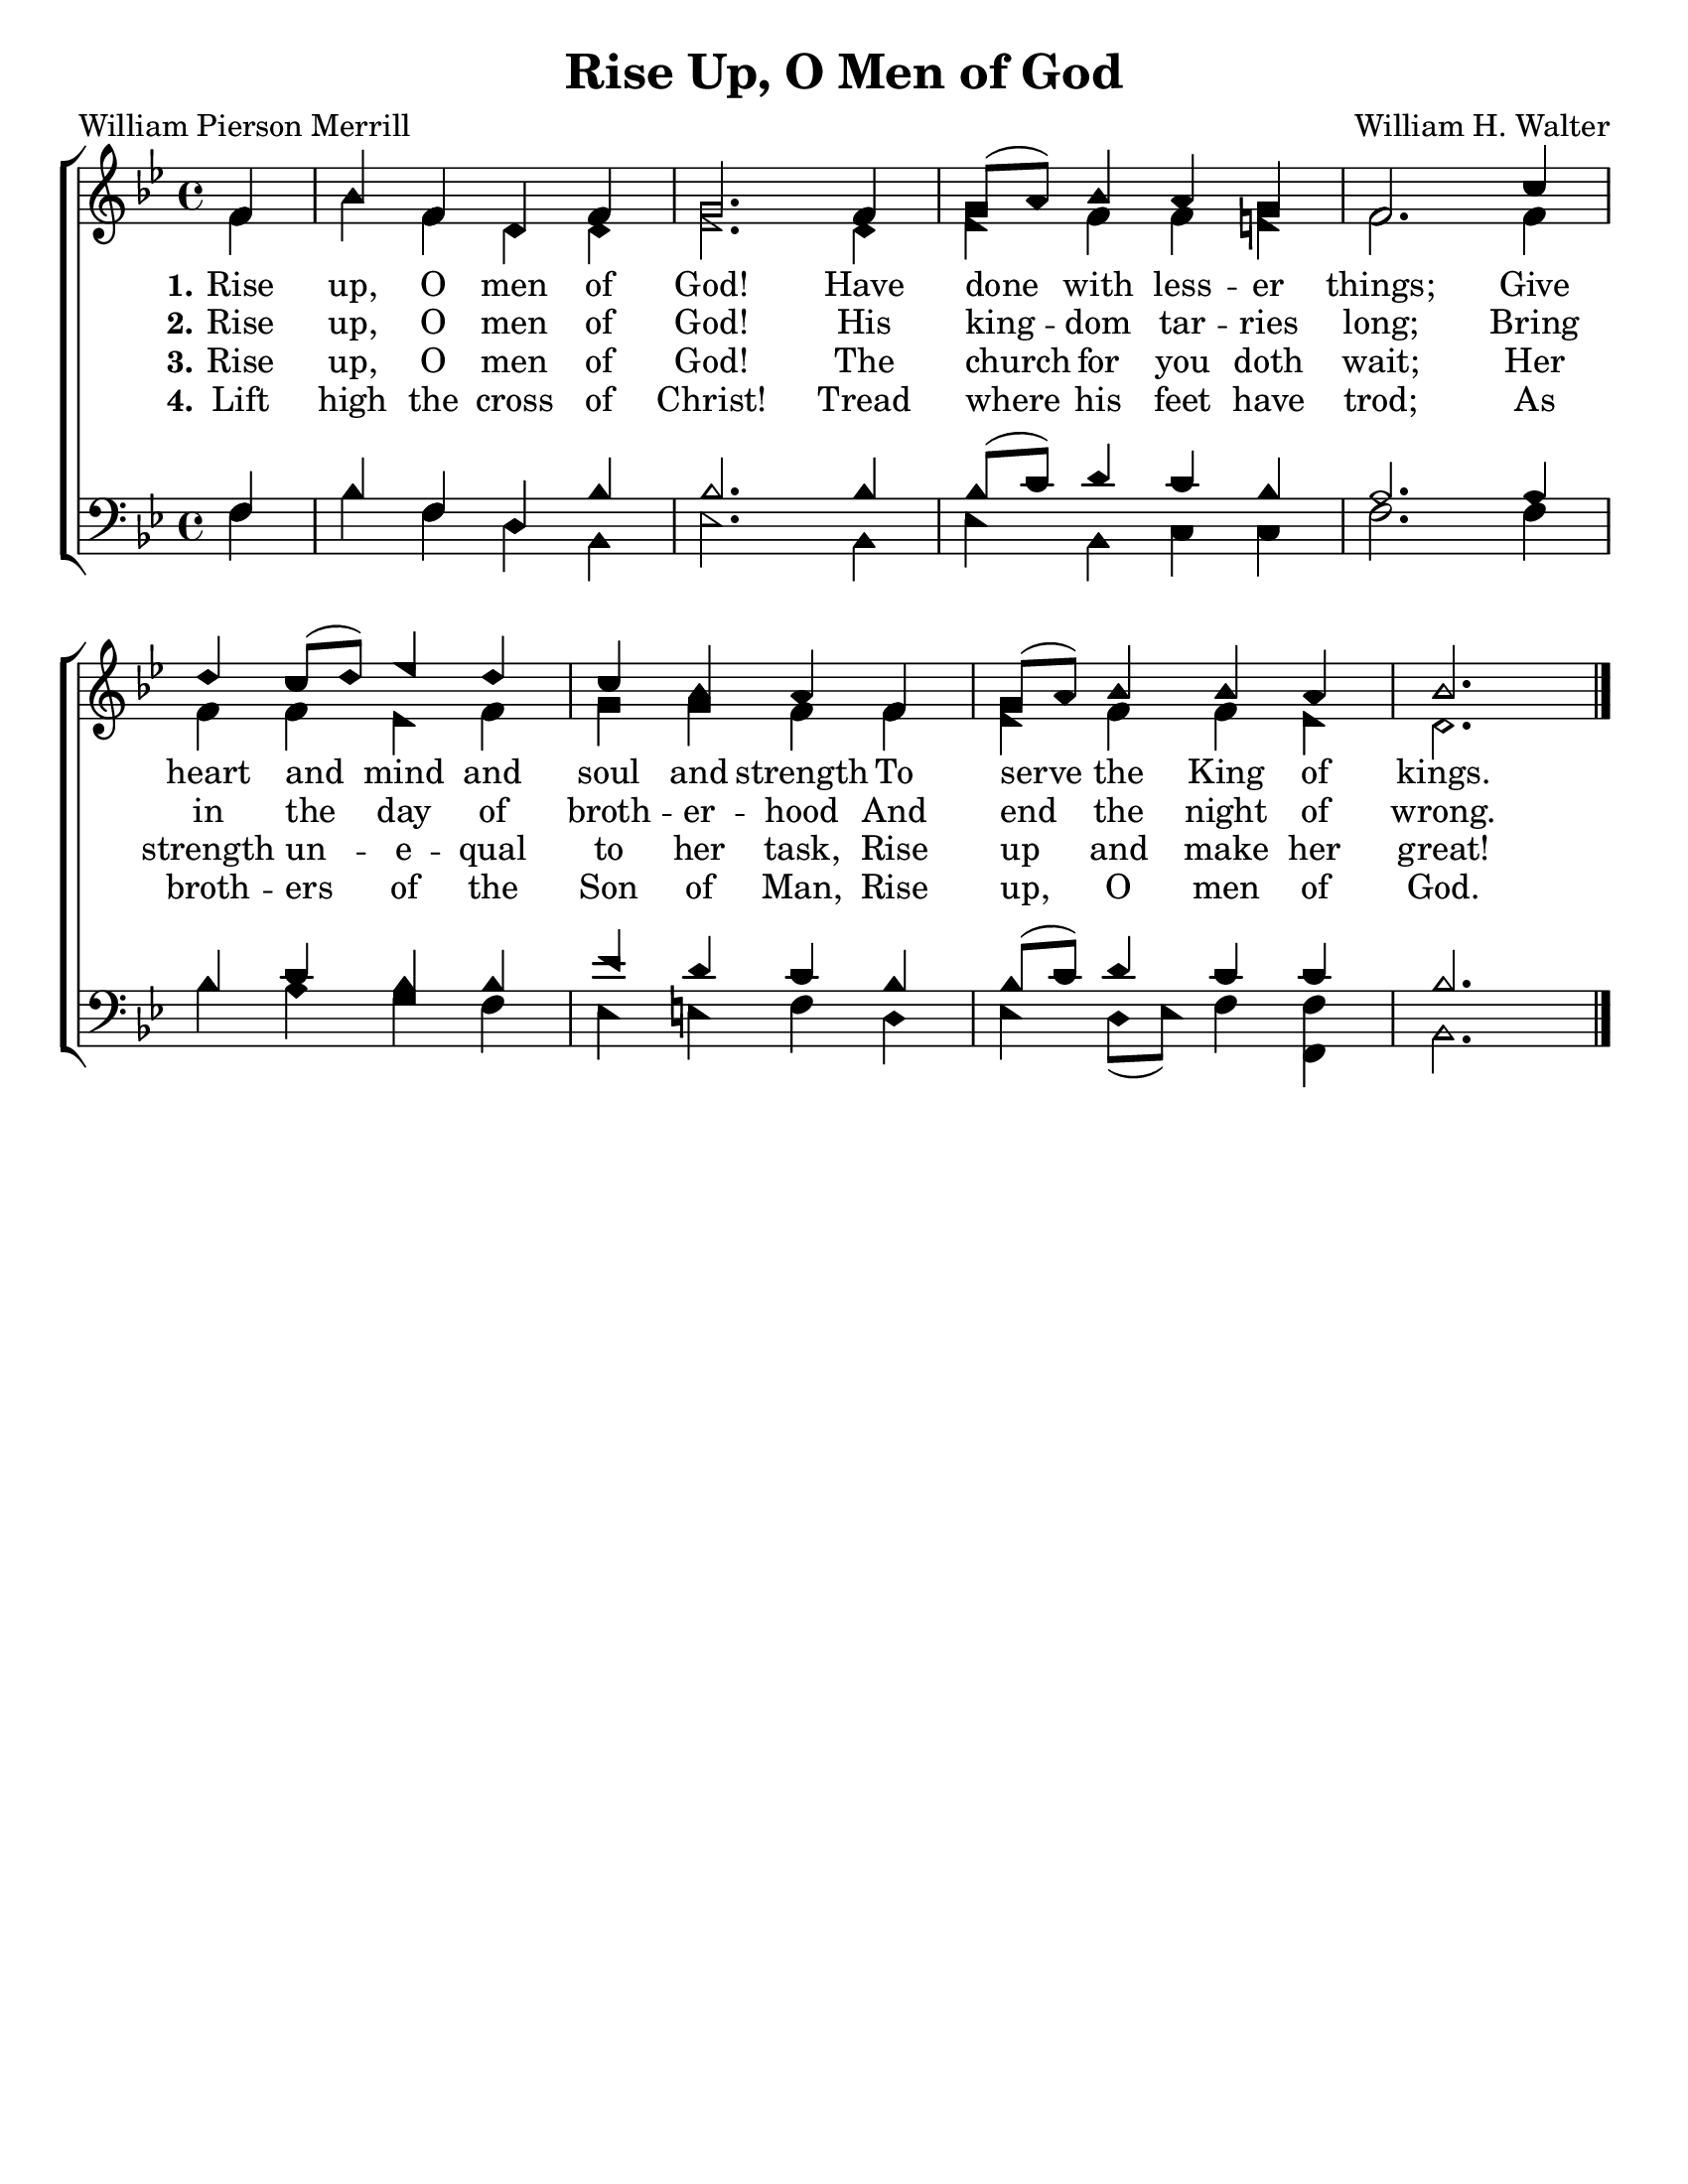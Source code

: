 \version "2.18.2"

\header {
 	title = "Rise Up, O Men of God"
 	composer = "William H. Walter"
 	poet = "William Pierson Merrill"
	%meter = ""
	%copyright = \markup { "Copyright" \char ##x00A9 "1988 by Rob Ritter" }
	tagline = ""
}


\paper {
	#(set-paper-size "letter")
	indent = 0
  	%page-count = #1
	print-page-number = "false"
}


global = {
 	\key bes \major
 	\time 4/4
	\aikenHeads
  	\huge
	\set Timing.beamExceptions = #'()
	\set Timing.baseMoment = #(ly:make-moment 1/4)
	\set Timing.beatStructure = #'(1 1 1 1)
  	\override Score.BarNumber.break-visibility = ##(#f #f #f)
 	\set Staff.midiMaximumVolume = #1.0
 	\partial 4
}


lead = {
	\set Staff.midiMinimumVolume = #3.0
}


soprano = \relative c'' {
 	\global
	f,4 bes f d f g2.
	f4 g8( a) bes4 a g f2.
	c'4 d c8( d) ees4 d c bes a
	f g8( a) bes4 bes a bes2. \bar "|."
}


alto = \relative c' {
	\global
	f4 bes f d d ees2.
	d4 ees f f e f2.
	f4 f f ees f g g f
	f ees f f ees d2.
}


tenor = \relative c' {
	\global
	\clef "bass"
	f,4 bes f d bes' bes2.
	bes4 bes8( c) d4 c bes a2.
	a4 bes c bes bes ees d c
	bes bes8( c) d4 c c bes2.
}


bass = \relative c {
	\global
	\clef "bass"
	f4 bes f d bes ees2.
	bes4 ees bes c c f2.
	f4 bes a g f ees e f
	d ees d8( ees) f4 <f f,> bes,2.
}


% Some useful characters: – — “ ” ‘ ’


verseOne = \lyricmode {
	\set stanza = "1."
	Rise up, O men of God!
	Have done with less -- er things;
	Give heart and mind and soul and strength
	To serve the King of kings.
}


verseTwo = \lyricmode {
	\set stanza = "2."
	Rise up, O men of God!
	His king -- dom tar -- ries long;
	Bring in the day of broth -- er -- hood
	And end the night of wrong.
}


verseThree = \lyricmode {
	\set stanza = "3."
	Rise up, O men of God!
	The church for you doth wait;
	Her strength un -- e -- qual to her task,
	Rise up and make her great!
}


verseFour = \lyricmode {
	\set stanza = "4."
	Lift high the cross of Christ!
	Tread where his feet have trod;
	As broth -- ers of the Son of Man,
	Rise up, O men of God.
}


\score{
	\new ChoirStaff <<
		\new Staff \with {midiInstrument = #"acoustic grand"} <<
			\new Voice = "soprano" {\voiceOne \soprano}
			\new Voice = "alto" {\voiceTwo \alto}
		>>
		
		\new Lyrics {
			\lyricsto "soprano" \verseOne
		}
		\new Lyrics {
			\lyricsto "soprano" \verseTwo
		}
		\new Lyrics {
			\lyricsto "soprano" \verseThree
		}
		\new Lyrics {
			\lyricsto "soprano" \verseFour
		}
		
		\new Staff  \with {midiInstrument = #"acoustic grand"}<<
			\new Voice = "tenor" {\voiceThree \tenor}
			\new Voice = "bass" {\voiceFour \bass}
		>>
		
	>>
	
	\layout{}
	\midi{
		\tempo 2 = 52
	}
}
